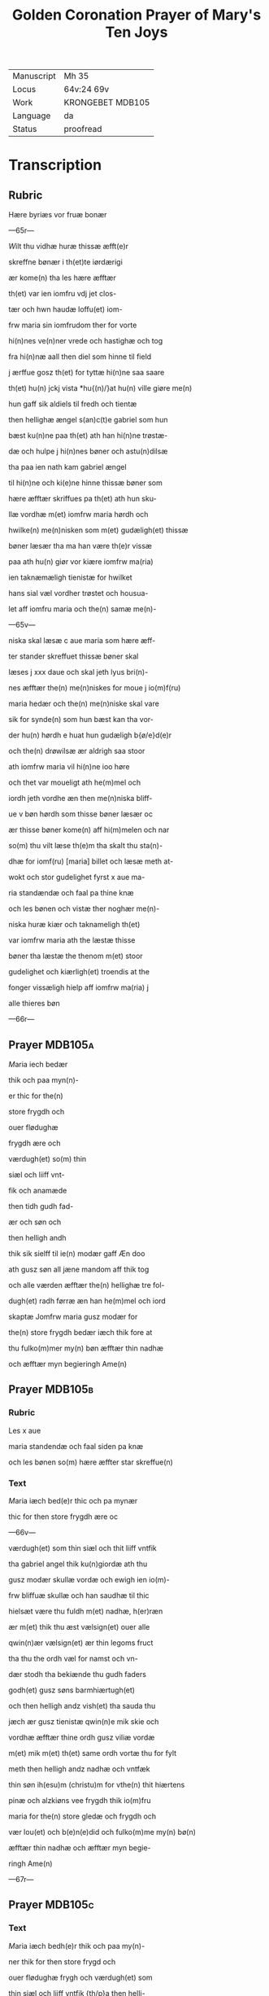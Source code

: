 #+TITLE: Golden Coronation Prayer of Mary's Ten Joys

|------------+------------------|
| Manuscript | Mh 35            |
| Locus      | 64v:24 69v       |
| Work       | KRONGEBET MDB105 |
| Language   | da               |
| Status     | proofread        |
|------------+------------------|

* Transcription
** Rubric
Hære byriæs vor fruæ bonær

---65r---

[[5][W]]ilt thu vidhæ huræ thissæ æfft(e)r 

skreffne bønær i th(et)te iørdærigi 

ær kome(n) tha les hære æfftær

th(et) var ien iomfru vdj jet clos-

tær och hwn haudæ loffu(et) iom-

frw maria sin iomfrudom ther for vorte

hi(n)nes ve(n)ner vrede och hastighæ och tog

fra hi(n)næ aall then diel som hinne til field

j ærffue gosz th(et) for tyttæ hi(n)ne saa saare

th(et) hu(n) jckj vista *hu{(n)/}at hu(n) ville giøre me(n)

hun gaff sik aldiels til fredh och tientæ

then hellighæ ængel s(an)c(t)e gabriel som hun 

bæst ku(n)ne paa th(et) ath han hi(n)ne trøstæ-

dæ och hulpe j hi(n)nes bøner och astu(n)dilsæ

tha paa ien nath kam gabriel ængel

til hi(n)ne och ki(e)ne hinne thissæ bøner som

hære æfftær skriffues pa th(et) ath hun sku-

llæ vordhæ m(et) iomfrw maria hørdh och

hwilke(n) me(n)nisken som m(et) gudæligh(et) thissæ

bøner læsær tha ma han være th(e)r vissæ 

paa ath hu(n) giør vor kiære iomfrw ma(ria)

ien taknæmæligh tienistæ for hwilket

hans sial væl vordher trøstet och housua-

let aff iomfru maria och the(n) samæ me(n)-

---65v---

niska skal læsæ c aue maria som hære æff-

ter stander skreffuet thissæ bøner skal

læses j xxx daue och skal jeth lyus bri(n)-

nes æfftær the(n) me(n)niskes for moue j io(m)f(ru)

maria hedær och the(n) me(n)niske skal vare

sik for synde(n) som hun bæst kan tha vor-

der hu(n) hørdh e huat hun gudæligh b{ø/e}d(e)r

och the(n) drøwilsæ ær aldrigh saa stoor

ath iomfrw maria vil hi(n)ne ioo høre

och thet var moueligt ath he(m)mel och

iordh jeth vordhe æn then me(n)niska bliff-

ue v bøn hørdh som thisse bøner læsær oc

ær thisse bøner kome(n) aff hi(m)melen och nar

so(m) thu vilt læse th(e)m tha skalt thu sta(n)-

dhæ for iomf(ru) [maria] billet och læsæ meth at-

wokt och stor gudelighet fyrst x aue ma-

ria standændæ och faal pa thine knæ

och les bønen och vistæ ther noghær me(n)-

niska huræ kiær och taknameligh th(et) 

var iomfrw maria ath the læstæ thisse 

bøner tha læstæ the thenom m(et) stoor 

gudelighet och kiærligh(et) troendis at the

fonger vissæligh hielp aff iomfrw ma(ria) j

alle thieres bøn

---66r---

** Prayer                                                           :MDB105a:
[[red 12][M]]aria iech bedær 

thik och paa myn(n)-

er thic for the(n)

store frygdh och 

ouer flødughæ 

frygdh ære och 

værdugh(et) so(m) thin 

siæl och liiff vnt-

fik och anamæde 

then tidh gudh fad-

ær och søn och 

then helligh andh 

thik sik sielff til ie(n) modær gaff Æn doo 

ath gusz søn all jæne mandom aff thik tog 

och alle værden æfftær the(n) hellighæ tre fol-

dugh(et) radh førræ æn han he(m)mel och iord 

skaptæ Jomfrw maria gusz modær for 

the(n) store frygdh bedær iæch thik fore at 

thu fulko(m)mer my(n) bøn æfftær thin nadhæ 

och æfftær myn begieringh Ame(n) 
** Prayer                                                           :MDB105b:
*** Rubric
Les x aue 

maria standendæ och faal siden pa knæ 

och les bønen so(m) hære æffter star skreffue(n) 

*** Text
[[red 2][M]]aria iæch bed(e)r thic och pa mynær 

thic for then store frygdh ære oc

---66v---

værdugh(et) som thin siæl och thit liiff vntfik

tha gabriel angel thik ku(n)giordæ ath thu

gusz modær skullæ vordæ och ewigh ien io(m)-

frw bliffuæ skullæ och han saudhæ til thic

hielsæt være thu fuldh m(et) nadhæ, h(er)ræn 

ær m(et) thik thu æst vælsign(et) ouer alle 

qwin(n)ær vælsign(et) ær thin legoms fruct 

tha thu the ordh væl for namst och vn-

dær stodh tha bekiænde thu gudh faders 

godh(et) gusz søns barmhiærtugh(et) 

och then helligh andz vish(et) tha sauda thu

jæch ær gusz tienistæ qwin(n)e mik skie och 

vordhæ æfftær thine ordh gusz viliæ vordæ 

m(et) mik m(et) th(et) same ordh vortæ thu for fylt 

meth then helligh andz nadhæ och vntfæk 

thin søn ih(esu)m (christu)m for vthe(n) thit hiærtens 

pinæ och alzkiøns vee frygdh thik io(m)fru

maria for the(n) store gledæ och frygdh och 

vær lou(et) och b(e)n(e)did och fulko(m)me my(n) bø(n)

æfftær thin nadhæ och æfftær myn begie-

ringh Ame(n)

---67r---

** Prayer                                                           :MDB105c:
*** Text
[[red 2][M]]aria iæch bedh(e)r thik och paa my(n)-

ner thik for then store frygd och

ouer flødughæ frygh och værdugh(et) som

thin siæl och liiff vntfik {th/p}a then helli-

ghæ iulæ dagh tha thu thit aldræ kiæ-

riste barn ih(esu)m (christu)m alle things skaba-

ræ och gienkiøbære fyrst i voggæ laude

gledeligh vden sorgh och vee och bleff io(m)-

frw i fødilsæ och iomfru for fødilsæ och io(m)-

frw æfftær fødilsæ och ewigh iomfru

bliffuær Maria then store frygdh var

stor tha thu sost paa thin kiære barn oc

kystæ th(et) for sin mwndh th(e)r m(eth) talet

thu ien fredh mello(m) os arme syndughæ me(n)-

niskæ och thin søn och ewigh gusz søn thes

frygdær sik alt th(et) i hi(m)melen och i iørdæ-

rigi ær Maria for the(n) store frygdh bedær

iæch thik ath thu fulko(m)mær myn bøn æff-

tær thin nadhæ och æfftær myn begie-

ringh Ame(n)
** Prayer                                                           :MDB105d:
*** Rubric
Læs x Aue maria standindis

*** Text
[[red 2][M]]aria iæch bedær thik och paa my(n)-

ner thik for th(e)n store fryghdh och ouer-

flødughæ frygdh och værdugh(et) som thin siel

och thit liiff vntfik paa then hellighæ

---67v---

tolfftæ iule dagh tha the hellige tree kon-

gær thin søn och thik offær førdhæ røgil-

sæ mirre och guldh thu och the varæ the

som fyrst offrædæ th(et) barn och bekiændæ

ath th(et) gudh och me(n)niskæ var Maria

then store frygdh bedhær iæch {bedær/} thic

{ath_thu/och} paa my(n)nær thik for och vær be-

nedidæ och fulkom myn bøn æfftær thi(n) 

nadhæ och æfftær {n/m}yn begieringh Am(en)

** Prayer                                                           :MDB105e:
*** Rubric
Læs x aue maria stani(n)dhæ
*** Text
[[red 2][M]]aria

iæch bedær thik och paa my(n)nær

thik {pa/for} th(e)n store frygdh och ouer fløduge

frygdh och værdugh(et) som thin siæl och liiff

vntfæk th(e)n tidh thu thit kiære barn j-

gien fanst th(et) som thu indh til the(n) tridie

dagh tabet haudhæ och thu vistæ vel at

han døth aff jødærne lidæ skullæ th(e)r for

var thin frygdh this mere tha thu th(et) j-

gie(n) fandst Maria th(e)n store frygdh bedær

jæch thik ath thu fulko(m)me myn bøn æff-

tær thin nadhæ och æfftær my(n) begiering

** Prayer                                                           :MDB105f:
*** Rubric
Læs x aue maria stani(n)dhæ
*** Text
[[red 2][M]]aria

iæch bedhær thik och paa my(n)ner thic

for then store frygdh och ouer flødughæ fry-

---68r---

gdh och værdugh(et) som thin liiff och thin

siæl vntfæk paa then hellige paska nath

th(e)n tidh thu thit kiære barn æfftær hans

hellighæ opp standilsæ aldær fyrst saa ther

æfftær obænbarædæ han sik maria magda- 

lena och hans kiæræ appostel och discipul

och foor veldæligh til hilwidis och løstæ th(e)r

vt alle them som hans signæde viliæ hau-

dæ giordh och førdhæ them jndh til pare-

dis ther som the bleffue til hans hi(m)mels

færdh Maria gusz modær for the(n) store fry-

gdh bedær jæch thik for ath thu fulko(m)mer

myn bøn æfftær thin nadhæ och æfftær

myn begieringh Am(en)
** Prayer                                                           :MDB105g:
*** Rubric
Læs x aue maria 

*** Text
[[red 2][M]]aria iæch bedær thik och paa my(n)-

nær thik for th(e)n store frygdh oc

ouer flødughæ frygdh som thin siæl och

thin liiff haudhæ tha thit kiære barn i(esu){(m)/s}

til he(m)mels foor m(eth) alle the(m) so(m) ha(n) a poskæ

dagh vth aff hilwidi løst haude Maria

thin frygdh var fuldh stoor tha thw sost

the ix ængel koor och sost appa the(n) stool

{the(n)_sost/} the(n) som aff ewigh viishetz krafft

var giordh och thu skullæ then besiddhæ

---68v---

ewigh for the(n) store frygdh bedær jæch tik

Maria gusz modær ath thu fulko(m)mær my(n)

bøn æfftær thin nadhæ och æfftær myn

begieringh Ame(n)
** Prayer                                                           :MDB105h:
*** Rubric
Læs x aue maria stan{/dindhæ}

*** Text
[[red 2][M]]aria jæch bedær thik och pa my(n)-

nær thik for th(e)n store frygdh oc

ouer flødughæ frygdh och gledhæ so(m) thi(n)

siæl och thin liiff vntfæk pa the(n) hellige

pinsz dagh ther thu och the hellighe a-

ppostel til same(n) vare j hus j mello(m) til stæ(n)g-

dæ dørre ther vortæ j alle for fyltæ m(eth)

the(n) helligh andh ther ka(m) thit kiære barn

myth j blant edær och taledæ och saude

pax vobis fredh være m(eth) edær tha sænde

thit kiære barn the xij appostel j verde(n)

och saudhæ ath the skulle gangæ och ki{/e}-

næ the(n) cristæne loff Maria for the(n) stor(e)

frygdh bedær iæch thik for fulko(m)me my(n)

bøn æfftær thin nadhæ och æfftær myn

begieringh Ame(n)
** Prayer                                                           :MDB105i:
*** Rubric
Læs x aue maria

*** Text
[[red 2][M]]aria jæch bedær thik och pa my(n)-

nær thik for the(n) store frygdh oc

ouer flødughæ frygdh ære och gledæ som

thu vntfæk th(e)n tidh thit kiære barn

---69r---

the(n) hellighæ ængel s(anct)e gabriel til thik sæn-

dæ och kungiordhæ ath thu skullæ fraa th(ette)

iørdærigi skilies och ko(m)mæ til ewigh frygd

Maria the(n) store frygdh bedær jæch thik

fore ther ka(m)me the hellighæ appostel til

thin iordfærdh ther kam thit kiære bar(n)

m(eth) the(n) he(m)melskæ skare til thin ath_skilie{s/lsæ}

och førdhæ thic m(eth) lego(m) och siæl j the hel-

lighæ ix ængel koor ther vortæ thik stoor

loff och ære boddh(et) aff alle gusz helligen

Maria gusz modær for the(n) store frygdh

bedhær jæch thik for ath thu fulko(m)mær 

myn bøn æfftær thin nadæ och æfftær

myn begieringh Ame(n)
** Prayer                                                           :MDB105j:
*** Rubric
Læs x aue maria

*** Text
[[red 2][M]]aria jæch bed(e)r thik och paa my(n)ner

thik for the(n) store frygdh so(m) thu hau-

dæ tha thit kiære barn thic vældælig

opp togh j hi(m)mele(n) och sattæ thik pa ha(n)s

høgræ handh j the(n) ouerstæ trone och gaff

thik makt och voldh ouer he(m)mel och

iordh och troloffu(et) thik m(eth) hi(m)merigis

krone och m(eth) the xij stiærner ther vast

thu kalle{s/t} barmhiærtugh(et) modær edæ-

le iomfru ladh thin barmhiærtugh(et) skie(n)-

---69v---

næ paa mik och fuldkom myn bøn æfftær

thin nadhæ och æfftær myn begieringh Ame(n)
